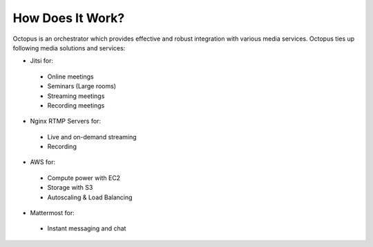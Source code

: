 #################
How Does It Work?
#################

Octopus is an orchestrator which provides effective and robust integration with various media services. Octopus ties up following media solutions and services:

* Jitsi for:
 * Online meetings
 * Seminars (Large rooms)
 * Streaming meetings
 * Recording meetings

* Nginx RTMP Servers for:
 * Live and on-demand streaming
 * Recording

* AWS for:
 * Compute power with EC2
 * Storage with S3
 * Autoscaling & Load Balancing
  
* Mattermost for:
 * Instant messaging and chat
